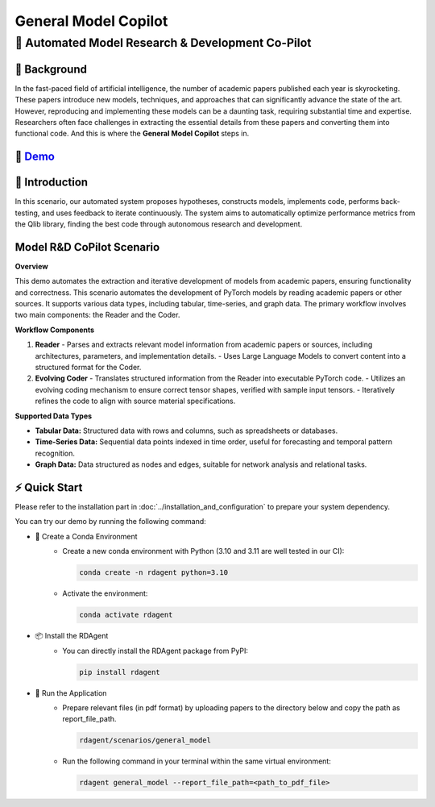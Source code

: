 .. _model_copilot_general:

======================
General Model Copilot
======================

**🤖 Automated Model Research & Development Co-Pilot**
--------------------------------------------------------

📖 Background
~~~~~~~~~~~~~~
In the fast-paced field of artificial intelligence, the number of academic papers published each year is skyrocketing. 
These papers introduce new models, techniques, and approaches that can significantly advance the state of the art. 
However, reproducing and implementing these models can be a daunting task, requiring substantial time and expertise. 
Researchers often face challenges in extracting the essential details from these papers and converting them into functional code.
And this is where the **General Model Copilot** steps in.

🎥 `Demo <https://rdagent.azurewebsites.net/report_model>`_
~~~~~~~~~~

.. raw:: html

    <video width="600" controls>
      <source src="https://rdagent.azurewebsites.net:443/media/434d28b544e61441da19a4335e1ccab173f2b5a5bba487df765ce06c.mp4" type="video/mp4">
      Your browser does not support the video tag.
    </video>

🌟 Introduction
~~~~~~~~~~~~~~~~
In this scenario, our automated system proposes hypotheses, constructs models, implements code, performs back-testing, and uses feedback to iterate continuously. The system aims to automatically optimize performance metrics from the Qlib library, finding the best code through autonomous research and development.

Model R&D CoPilot Scenario
~~~~~~~~~~~~~~~~~~~~~~~~~~
**Overview**

This demo automates the extraction and iterative development of models from academic papers, ensuring functionality and correctness. This scenario automates the development of PyTorch models by reading academic papers or other sources. It supports various data types, including tabular, time-series, and graph data. The primary workflow involves two main components: the Reader and the Coder.

**Workflow Components**

1. **Reader**
   - Parses and extracts relevant model information from academic papers or sources, including architectures, parameters, and implementation details.
   - Uses Large Language Models to convert content into a structured format for the Coder.

2. **Evolving Coder**
   - Translates structured information from the Reader into executable PyTorch code.
   - Utilizes an evolving coding mechanism to ensure correct tensor shapes, verified with sample input tensors.
   - Iteratively refines the code to align with source material specifications.

**Supported Data Types**

- **Tabular Data:** Structured data with rows and columns, such as spreadsheets or databases.
- **Time-Series Data:** Sequential data points indexed in time order, useful for forecasting and temporal pattern recognition.
- **Graph Data:** Data structured as nodes and edges, suitable for network analysis and relational tasks.

⚡ Quick Start
~~~~~~~~~~~~~~~~~

Please refer to the installation part in :doc:`../installation_and_configuration` to prepare your system dependency.

You can try our demo by running the following command:

- 🐍 Create a Conda Environment
    - Create a new conda environment with Python (3.10 and 3.11 are well tested in our CI):
    
      .. code-block:: sh
      
          conda create -n rdagent python=3.10

    - Activate the environment:

      .. code-block:: sh

          conda activate rdagent

- 📦 Install the RDAgent
    - You can directly install the RDAgent package from PyPI:

      .. code-block:: sh

          pip install rdagent


- 🚀 Run the Application
    - Prepare relevant files (in pdf format) by uploading papers to the directory below and copy the path as report_file_path.
      
      .. code-block:: sh

          rdagent/scenarios/general_model
    
    - Run the following command in your terminal within the same virtual environment:
    
      .. code-block:: sh

          rdagent general_model --report_file_path=<path_to_pdf_file>
